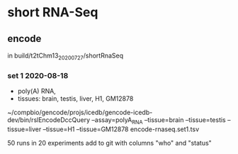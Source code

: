 * short RNA-Seq
** encode
in build/t2tChm13_20200727/shortRnaSeq

*** set 1 2020-08-18
- poly(A) RNA, 
- tissues: brain, testis, liver, H1, GM12878

~/compbio/gencode/projs/icedb/gencode-icedb-dev/bin/rslEncodeDccQuery --assay=polyA_RNA --tissue=brain --tissue=testis --tissue=liver  --tissue=H1 --tissue=GM12878 encode-rnaseq.set1.tsv

50 runs in 20 experiments
add to git with columns "who" and "status"
